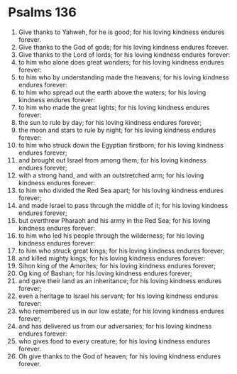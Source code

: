 ﻿
* Psalms 136
1. Give thanks to Yahweh, for he is good; for his loving kindness endures forever. 
2. Give thanks to the God of gods; for his loving kindness endures forever. 
3. Give thanks to the Lord of lords; for his loving kindness endures forever: 
4. to him who alone does great wonders; for his loving kindness endures forever: 
5. to him who by understanding made the heavens; for his loving kindness endures forever: 
6. to him who spread out the earth above the waters; for his loving kindness endures forever: 
7. to him who made the great lights; for his loving kindness endures forever: 
8. the sun to rule by day; for his loving kindness endures forever; 
9. the moon and stars to rule by night; for his loving kindness endures forever: 
10. to him who struck down the Egyptian firstborn; for his loving kindness endures forever; 
11. and brought out Israel from among them; for his loving kindness endures forever; 
12. with a strong hand, and with an outstretched arm; for his loving kindness endures forever: 
13. to him who divided the Red Sea apart; for his loving kindness endures forever; 
14. and made Israel to pass through the middle of it; for his loving kindness endures forever; 
15. but overthrew Pharaoh and his army in the Red Sea; for his loving kindness endures forever: 
16. to him who led his people through the wilderness; for his loving kindness endures forever: 
17. to him who struck great kings; for his loving kindness endures forever; 
18. and killed mighty kings; for his loving kindness endures forever: 
19. Sihon king of the Amorites; for his loving kindness endures forever; 
20. Og king of Bashan; for his loving kindness endures forever; 
21. and gave their land as an inheritance; for his loving kindness endures forever; 
22. even a heritage to Israel his servant; for his loving kindness endures forever: 
23. who remembered us in our low estate; for his loving kindness endures forever; 
24. and has delivered us from our adversaries; for his loving kindness endures forever: 
25. who gives food to every creature; for his loving kindness endures forever. 
26. Oh give thanks to the God of heaven; for his loving kindness endures forever. 
